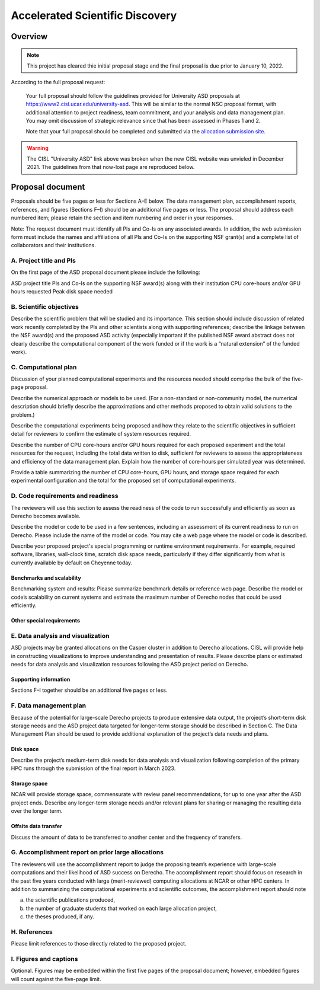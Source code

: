 ################################
Accelerated Scientific Discovery
################################

Overview
========

.. note::

   This project has cleared thie initial proposal stage and the final proposal
   is due prior to January 10, 2022.

According to the full proposal request:

..
  
   Your full proposal should follow the guidelines provided for University ASD
   proposals at `https://www2.cisl.ucar.edu/university-asd <https://www2.cisl.ucar.edu/university-asd>`_.
   This will be similar to the normal NSC proposal format, with additional
   attention to project readiness, team commitment, and your analysis and data
   management plan. You may omit discussion of strategic relevance since that
   has been assessed in Phases 1 and 2.

   Note that your full proposal should be completed and submitted via the
   `allocation submission site <https://xras-submit.ucar.edu/login>`_.

.. warning::

   The CISL "University ASD" link above was broken when the new CISL website
   was unvieled in December 2021. The guidelines from that now-lost page are
   reproduced below.

Proposal document
=================

Proposals should be five pages or less for Sections A–E below. The data
management plan, accomplishment reports, references, and figures (Sections F–I)
should be an additional five pages or less. The proposal should address each
numbered item; please retain the section and item numbering and order in your
responses.

Note: The request document must identify all PIs and Co-Is on any associated
awards. In addition, the web submission form must include the names and
affiliations of all PIs and Co-Is on the supporting NSF grant(s) and a complete
list of collaborators and their institutions.

A. Project title and PIs
------------------------
On the first page of the ASD proposal document please include the following:

ASD project title
PIs and Co-Is on the supporting NSF award(s) along with their institution
CPU core-hours and/or GPU hours requested
Peak disk space needed

B. Scientific objectives
------------------------

Describe the scientific problem that will be studied and its importance. This
section should include discussion of related work recently completed by the PIs
and other scientists along with supporting references; describe the linkage
between the NSF award(s) and the proposed ASD activity (especially important if
the published NSF award abstract does not clearly describe the computational
component of the work funded or if the work is a “natural extension” of the
funded work).

C. Computational plan
---------------------

Discussion of your planned computational experiments and the resources needed
should comprise the bulk of the five-page proposal.

Describe the numerical approach or models to be used. (For a non-standard or
non-community model, the numerical description should briefly describe the
approximations and other methods proposed to obtain valid solutions to the
problem.)

Describe the computational experiments being proposed and how they relate to
the scientific objectives in sufficient detail for reviewers to confirm the
estimate of system resources required.

Describe the number of CPU core-hours and/or GPU hours required for each
proposed experiment and the total resources for the request, including the
total data written to disk, sufficient for reviewers to assess the
appropriateness and efficiency of the data management plan. Explain how the
number of core-hours per simulated year was determined.

Provide a table summarizing the number of CPU core-hours, GPU hours, and
storage space required for each experimental configuration and the total for
the proposed set of computational experiments.

D. Code requirements and readiness
----------------------------------

The reviewers will use this section to assess the readiness of the code to run
successfully and efficiently as soon as Derecho becomes available.

Describe the model or code to be used in a few sentences, including an
assessment of its current readiness to run on Derecho. Please include the name
of the model or code. You may cite a web page where the model or code is
described.

Describe your proposed project's special programming or runtime environment
requirements. For example, required software, libraries, wall-clock time,
scratch disk space needs, particularly if they differ significantly from what
is currently available by default on Cheyenne today.

Benchmarks and scalability
~~~~~~~~~~~~~~~~~~~~~~~~~~
Benchmarking system and results: Please summarize benchmark details or
reference web page. Describe the model or code’s scalability on current systems
and estimate the maximum number of Derecho nodes that could be used
efficiently.

Other special requirements
~~~~~~~~~~~~~~~~~~~~~~~~~~

E. Data analysis and visualization
----------------------------------

ASD projects may be granted allocations on the Casper cluster in addition to
Derecho allocations. CISL will provide help in constructing visualizations to
improve understanding and presentation of results. Please describe plans or
estimated needs for data analysis and visualization resources following the ASD
project period on Derecho.

Supporting information
~~~~~~~~~~~~~~~~~~~~~~

Sections F–I together should be an additional five pages or less.

F. Data management plan
-----------------------

Because of the potential for large-scale Derecho projects to produce extensive
data output, the project’s short-term disk storage needs and the ASD project
data targeted for longer-term storage should be described in Section C. The
Data Management Plan should be used to provide additional explanation of the
project’s data needs and plans.

Disk space
~~~~~~~~~~

Describe the project’s medium-term disk needs for data analysis and
visualization following completion of the primary HPC runs through the
submission of the final report in March 2023.

Storage space
~~~~~~~~~~~~~

NCAR will provide storage space, commensurate with review panel
recommendations, for up to one year after the ASD project ends. Describe any
longer-term storage needs and/or relevant plans for sharing or managing the
resulting data over the longer term.

Offsite data transfer
~~~~~~~~~~~~~~~~~~~~~

Discuss the amount of data to be transferred to another center and the
frequency of transfers.

G. Accomplishment report on prior large allocations
---------------------------------------------------

The reviewers will use the accomplishment report to judge the proposing team’s
experience with large-scale computations and their likelihood of ASD success on
Derecho. The accomplishment report should focus on research in the past five
years conducted with large (merit-reviewed) computing allocations at NCAR or
other HPC centers. In addition to summarizing the computational experiments and
scientific outcomes, the accomplishment report should note

(a) the scientific publications produced,
(b) the number of graduate students that worked on each large allocation project,
(c) the theses produced, if any.

H. References
-------------

Please limit references to those directly related to the proposed project.

I. Figures and captions
-----------------------

Optional. Figures may be embedded within the first five pages of the proposal
document; however, embedded figures will count against the five-page limit.


